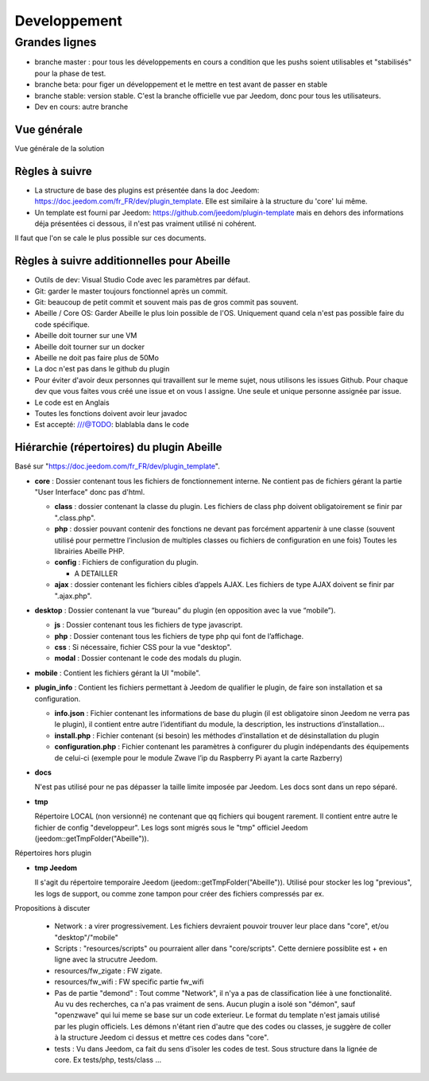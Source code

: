 #############
Developpement
#############

**************
Grandes lignes
**************

* branche master : pour tous les développements en cours a condition que les pushs soient utilisables et "stabilisés" pour la phase de test.
* branche beta: pour figer un développement et le mettre en test avant de passer en stable
* branche stable: version stable. C'est la branche officielle vue par Jeedom, donc pour tous les utilisateurs.
* Dev en cours: autre branche

Vue générale
============

Vue générale de la solution

.. image:: images/Capture_d_ecran_2020-04-09_a_10_31_23.png

Règles à suivre
===============

* La structure de base des plugins est présentée dans la doc Jeedom: https://doc.jeedom.com/fr_FR/dev/plugin_template. Elle est similaire à la structure du 'core' lui même.
* Un template est fourni par Jeedom: https://github.com/jeedom/plugin-template mais en dehors des informations déja présentées ci dessous, il n'est pas vraiment utilisé ni cohérent.

Il faut que l'on se cale le plus possible sur ces documents.

Règles à suivre additionnelles pour Abeille
===========================================

* Outils de dev: Visual Studio Code avec les paramètres par défaut.
* Git: garder le master toujours fonctionnel après un commit.
* Git: beaucoup de petit commit et souvent mais pas de gros commit pas souvent.
* Abeille / Core OS: Garder Abeille le plus loin possible de l'OS. Uniquement quand cela n'est pas possible faire du code spécifique.
* Abeille doit tourner sur une VM
* Abeille doit tourner sur un docker
* Abeille ne doit pas faire plus de 50Mo
* La doc n'est pas dans le github du plugin
* Pour éviter d'avoir deux personnes qui travaillent sur le meme sujet, nous utilisons les issues Github. Pour chaque dev que vous faites vous créé une issue et on vous l assigne. Une seule et unique personne assignée par issue.
* Le code est en Anglais
* Toutes les fonctions doivent avoir leur javadoc
* Est accepté: ///@TODO: blablabla dans le code

Hiérarchie (répertoires) du plugin Abeille
==========================================

Basé sur "https://doc.jeedom.com/fr_FR/dev/plugin_template".

* **core** : Dossier contenant tous les fichiers de fonctionnement interne.
  Ne contient pas de fichiers gérant la partie "User Interface" donc pas d'html.

  * **class** : dossier contenant la classe du plugin.
    Les fichiers de class php doivent obligatoirement se finir par ".class.php".
  * **php** : dossier pouvant contenir des fonctions ne devant pas forcément appartenir à une classe (souvent utilisé pour permettre l’inclusion de multiples classes ou fichiers de configuration en une fois)
    Toutes les librairies Abeille PHP.
  * **config** : Fichiers de configuration du plugin.

    * A DETAILLER
  * **ajax** : dossier contenant les fichiers cibles d’appels AJAX.
    Les fichiers de type AJAX doivent se finir par ".ajax.php".
* **desktop** : Dossier contenant la vue “bureau” du plugin (en opposition avec la vue “mobile”).

  * **js** : Dossier contenant tous les fichiers de type javascript.
  * **php** : Dossier contenant tous les fichiers de type php qui font de l’affichage.
  * **css** : Si nécessaire, fichier CSS pour la vue "desktop".
  * **modal** : Dossier contenant le code des modals du plugin.
* **mobile** : Contient les fichiers gérant la UI "mobile".

* **plugin_info** : Contient les fichiers permettant à Jeedom de qualifier le plugin, de faire son installation et sa configuration.

  * **info.json** : Fichier contenant les informations de base du plugin (il est obligatoire sinon Jeedom ne verra pas le plugin), il contient entre autre l’identifiant du module, la description, les instructions d’installation…​
  * **install.php** : Fichier contenant (si besoin) les méthodes d’installation et de désinstallation du plugin
  * **configuration.php** : Fichier contenant les paramètres à configurer du plugin indépendants des équipements de celui-ci (exemple pour le module Zwave l’ip du Raspberry Pi ayant la carte Razberry)
* **docs**

  N'est pas utilisé pour ne pas dépasser la taille limite imposée par Jeedom.
  Les docs sont dans un repo séparé.
* **tmp**

  Répertoire LOCAL (non versionné) ne contenant que qq fichiers qui bougent rarement. Il contient entre autre le fichier de config "developpeur". Les logs sont migrés sous le "tmp" officiel Jeedom (jeedom::getTmpFolder("Abeille")).

Répertoires hors plugin

* **tmp Jeedom**

  Il s'agit du répertoire temporaire Jeedom (jeedom::getTmpFolder("Abeille")). Utilisé pour stocker les log "previous", les logs de support, ou comme zone tampon pour créer des fichiers compressés par ex.

Propositions à discuter

  * Network : a virer progressivement. Les fichiers devraient pouvoir trouver leur place dans "core", et/ou "desktop"/"mobile"
  * Scripts : "resources/scripts" ou pourraient aller dans "core/scripts". Cette derniere possiblite est + en ligne avec la strucutre Jeedom.
  * resources/fw_zigate : FW zigate.
  * resources/fw_wifi : FW specific partie fw_wifi
  * Pas de partie "demond" : Tout comme "Network", il n'ya a pas de classification liée à une fonctionalité. Au vu des recherches, ca n'a pas vraiment de sens. Aucun plugin a isolé son "démon", sauf "openzwave" qui lui meme se base sur un code exterieur. Le format du template n'est jamais utilisé par les plugin officiels.
    Les démons n'étant rien d'autre que des codes ou classes, je suggère de coller à la structure Jeedom ci dessus et mettre ces codes dans "core".
  * tests : Vu dans Jeedom, ca fait du sens d'isoler les codes de test. Sous structure dans la lignée de core. Ex tests/php, tests/class ...

